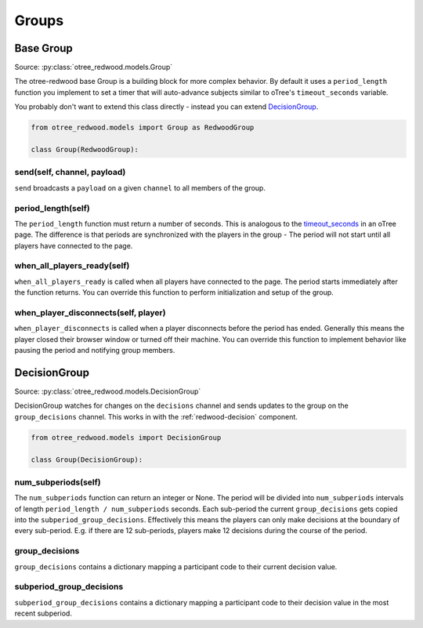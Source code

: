 .. _Groups:

Groups
======

.. _BaseGroup:

Base Group
----------

Source: :py:class:`otree_redwood.models.Group`

The otree-redwood base Group is a building block for more complex behavior.
By default it uses a ``period_length`` function you implement to set a timer
that will auto-advance subjects similar to oTree's ``timeout_seconds``
variable.

You probably don't want to extend this class directly - instead you can
extend DecisionGroup_.

.. code-block:: python

  from otree_redwood.models import Group as RedwoodGroup

  class Group(RedwoodGroup):

send(self, channel, payload)
~~~~~~~~~~~~~~~~~~~~~~~~~~~~

``send`` broadcasts a ``payload`` on a given ``channel`` to all members
of the group.

period_length(self)
~~~~~~~~~~~~~~~~~~~

The ``period_length`` function must return a number of seconds. This
is analogous to the timeout_seconds_ in an oTree page. The difference is
that periods are synchronized with the players in the group - The period will
not start until all players have connected to the page.

.. _timeout_seconds: http://otree.readthedocs.io/en/latest/timeouts.html#timeouts

when_all_players_ready(self)
~~~~~~~~~~~~~~~~~~~~~~~~~~~~

``when_all_players_ready`` is called when all players have connected to the page.
The period starts immediately after the function returns. You can override this
function to perform initialization and setup of the group.

when_player_disconnects(self, player)
~~~~~~~~~~~~~~~~~~~~~~~~~~~~~~~~~~~~~

``when_player_disconnects`` is called when a player disconnects before the period
has ended. Generally this means the player closed their browser window or
turned off their machine. You can override this function to implement behavior
like pausing the period and notifying group members.

.. _DecisionGroup:

DecisionGroup
-----------------------

Source: :py:class:`otree_redwood.models.DecisionGroup`

DecisionGroup watches for changes on the ``decisions`` channel and sends
updates to the group on the ``group_decisions`` channel. This works in
with the :ref:`redwood-decision` component.

.. raw:: html

	<iframe src="https://docs.google.com/presentation/d/e/2PACX-1vTuBNob_ZpgkYT64AEW33sLQEq9aA2Tk_RfYA0yfJfEWUpSW6Ysu2Og5911_aIFb0I6x8Ixw4V6dAGn/embed?start=false&loop=false&delayms=6000000" frameborder="0" width="700" height="400" allowfullscreen="true" mozallowfullscreen="true" webkitallowfullscreen="true"></iframe>

.. code-block:: python

  from otree_redwood.models import DecisionGroup

  class Group(DecisionGroup):

num_subperiods(self)
~~~~~~~~~~~~~~~~~~~~

The ``num_subperiods`` function can return an integer or None. The period will
be divided into ``num_subperiods`` intervals of length ``period_length /
num_subperiods`` seconds. Each sub-period the current ``group_decisions`` gets
copied into the ``subperiod_group_decisions``. Effectively this means the
players can only make decisions at the boundary of every sub-period. E.g. if
there are 12 sub-periods, players make 12 decisions during the course of the
period.

group_decisions
~~~~~~~~~~~~~~~

``group_decisions`` contains a dictionary mapping a participant code to their
current decision value.

subperiod_group_decisions
~~~~~~~~~~~~~~~~~~~~~~~~~

``subperiod_group_decisions`` contains a dictionary mapping a participant code
to their decision value in the most recent subperiod.